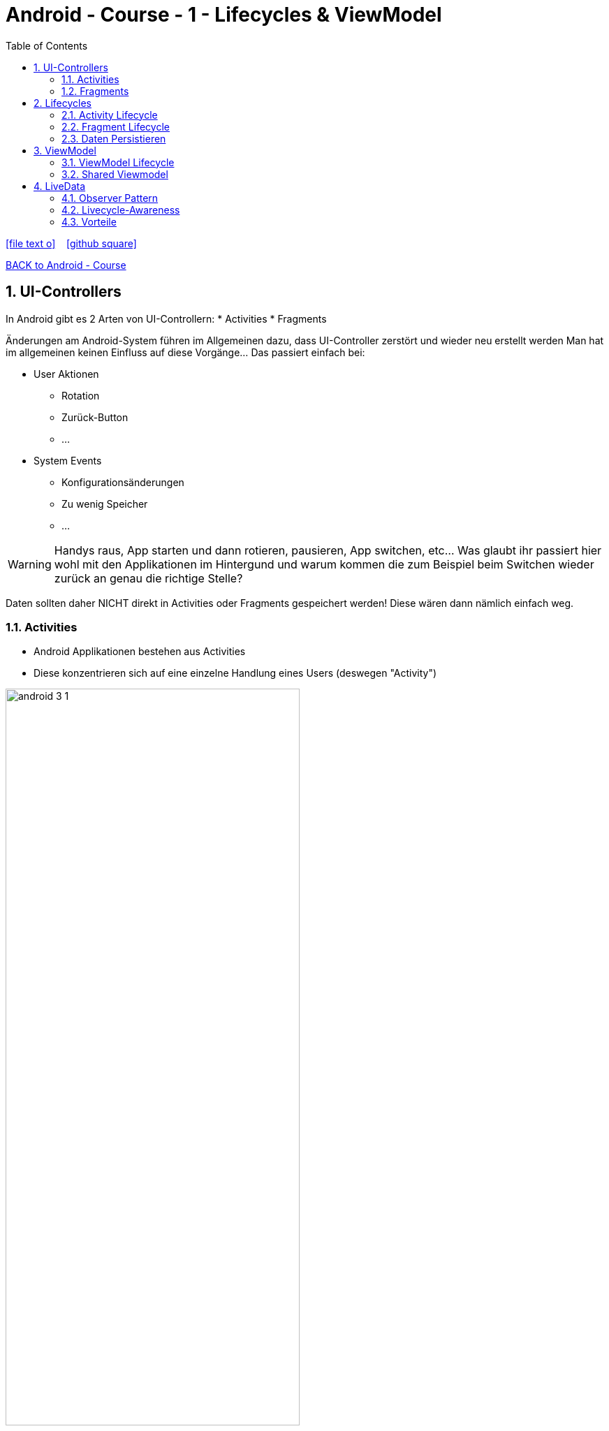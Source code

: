 = Android - Course - 1 - Lifecycles & ViewModel
ifndef::imagesdir[:imagesdir: images]
:icons: font
:experimental:
:sectnums:
:toc:
ifdef::backend-html5[]

// https://fontawesome.com/v4.7.0/icons/
icon:file-text-o[link=https://raw.githubusercontent.com/UnterrainerInformatik/documents/main/asciidocs/{docname}.adoc] ‏ ‏ ‎
icon:github-square[link=https://github.com/UnterrainerInformatik/documents] ‏ ‏ ‎
endif::backend-html5[]

link:https://unterrainerinformatik.github.io/lectures/android.html[BACK to Android - Course]

== UI-Controllers

In Android gibt es 2 Arten von UI-Controllern:
  * Activities
  * Fragments

Änderungen am Android-System führen im Allgemeinen dazu, dass UI-Controller zerstört und wieder neu erstellt werden
Man hat im allgemeinen keinen Einfluss auf diese Vorgänge... Das passiert einfach bei:

* User Aktionen
** Rotation
** Zurück-Button
** ...
* System Events
** Konfigurationsänderungen
** Zu wenig Speicher
** ...

====
WARNING: Handys raus, App starten und dann rotieren, pausieren, App switchen, etc... Was glaubt ihr passiert hier wohl mit den Applikationen im Hintergund und warum kommen die zum Beispiel beim Switchen wieder zurück an genau die richtige Stelle?

Daten sollten daher NICHT direkt in Activities oder Fragments gespeichert werden!
Diese wären dann nämlich einfach weg.
====

=== Activities
* Android Applikationen bestehen aus Activities
* Diese konzentrieren sich auf eine einzelne Handlung eines Users (deswegen "Activity")

image:android-3-1.png[align="center",width="70%"]

=== Fragments
* Fragments sind wiederverwendbare UI-Elemente
* Sie sind Teile von Activities

image:android-3-2.png[align="center",width="80%"]

== Lifecycles
* Unterschiedliche Elemente in Android können unterschiedliche Lifecycles haben.
* Diese bestimmen die Events, die automatisch vom System ausgelöst werden.
* Das System kann damit die Lebensdauer von Elementen verwalten.

*Beispiel:*
Benötige eine Applikation mit höherer Priorität mehr Speicher, werden pausierte Activities einfach gelöscht.

Dabei verliert man das jeweilige Element natürlich.

*Man ist selbst dafür verantwortlich, dass die Daten dieses Prozedere überleben und das Element später wieder aufgebaut werden kann.*

=== Activity Lifecycle
image:android-3-3.png[align="center",width="50%"]

=== Fragment Lifecycle
image:android-3-4.png[align="center",width="50%"]

=== Daten Persistieren
Es gibt die Methoden:

* onSaveInstanceState()
* onRestoreInstanceState()

Diese werden automatisch aufgerufen, wenn das System die Daten speichern oder wiederherstellen will.
Das ist für kleinere Datenmengen gedacht und funktioniert auch ganz gut.

Für große Datenmengen oder Daten, die schwierig zu serialisieren sind, ist das aber weniger geeignet.
Außerdem gibt es noch asynchrone Aufrufe, die noch laufen können, obwohl diese Methoden schon aufgerufen wurden und der UI-Controller gerade zerstört wurde.
Dafür brauchen wir dann doch eine andere Lösung.

Ohne System wird das ganze ziemlich schnell unübersichtlich.

== ViewModel
* Teil der Android Architektur
* Speichert und managed UI-Daten unter Berücksichtigung des Activity-Lifecycles
* Wird bei Konfigurationsänderungen NICHT zerstört!
* Erlaubt dadurch der Applikation Konfigurationsänderungen zu überstehen

Im ViewModel werden auch externe Datenquellen angebunden (Datenbank, Webservices...)

image:android-3-5.png[align="center",width="50%"]

=== ViewModel Lifecycle
image:android-3-6.png[align="center",width="50%"]

... Das ViewModel wird erst zerstört, wenn die Applikation komplett beendet wird.

====
WARNING: Ihr verwendet das ViewModel mit `remember()` oder `mutableStateOf()`.
====

=== Shared Viewmodel
Ein gängiges Problem ist, dass sich zwei Fragments Daten teilen müssen.

* Das erste selektiert zum Beispiel ein List-Item (z.B. ein Land)
* Das zweite zeigt Daten zum vom ersten ausgewählten Item an (z.B. das Bundesland)

Hier ist ein ViewModel sehr hilfreich, auf das beide Fragments Zugriff haben.

== LiveData
* LiveData ist ein Observable Datenhalter
* Wird von Android bereitgestellt
* Wird von ViewModels verwendet, um Daten zu speichern
* Wird von Activities und Fragments verwendet, um auf Daten zu reagieren

=== Observer Pattern
* ViewModels sollten nichts vom View wissen
* Der View trägt sich beim LiveData im ViewModel ein, damit er updates bekommt
* Der View kann Methoden im ViewModel aufrufen, falls ein Benutzer eine Aktion ausführt

image:android-3-7.png[align="center",width="50%"]

=== Livecycle-Awareness
* Schickt nur Updates an aktive Abonnenten (STARTED oder RESUMED)
* Beim Abonnieren wird ein LifeCylce-Objekt übergeben
* Wenn dieses Objekt auf DESTROYED wechselt, wird das Abonnement automatisch entfernt

image:android-3-8.png[align="center",width="50%"]

=== Vorteile
* UI zeigt sicher immer den Data-State an
* Keine Mem-Leaks
* Keine Crashes wegen gestoppter Activities
* Kein manuelles Lifecycle-Handling
* Immer Up-To-Date (auch nach Aufwachen, Config-Änderungen, ...)
* Resourcen teilen (singleton LiveData)

====
WARNING: Ihr verwendet LiveData mit `observeAsState()` oder `observe()`.
====
